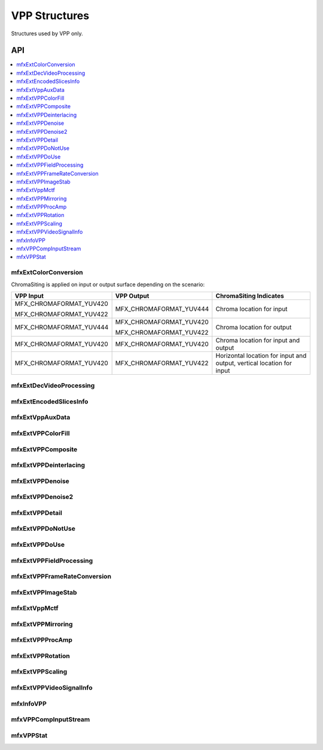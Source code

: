 .. SPDX-FileCopyrightText: 2019-2020 Intel Corporation
..
.. SPDX-License-Identifier: CC-BY-4.0

.. _struct_vpp:

==============
VPP Structures
==============

.. _struct_vpp_begin:

Structures used by VPP only.

.. _struct_vpp_end:

---
API
---

.. contents::
   :local:
   :depth: 1

mfxExtColorConversion
---------------------

.. doxygenstruct:: mfxExtColorConversion
   :project: oneVPL
   :members:
   :protected-members:

ChromaSiting is applied on input or output surface depending on the scenario:

+-------------------------+-------------------------+--------------------------------------+
| VPP Input               | VPP Output              | ChromaSiting Indicates               |
+=========================+=========================+======================================+
| MFX_CHROMAFORMAT_YUV420 | MFX_CHROMAFORMAT_YUV444 | Chroma location for input            |
|                         |                         |                                      |
| MFX_CHROMAFORMAT_YUV422 |                         |                                      |
+-------------------------+-------------------------+--------------------------------------+
| MFX_CHROMAFORMAT_YUV444 | MFX_CHROMAFORMAT_YUV420 | Chroma location for output           |
|                         |                         |                                      |
|                         | MFX_CHROMAFORMAT_YUV422 |                                      |
+-------------------------+-------------------------+--------------------------------------+
| MFX_CHROMAFORMAT_YUV420 | MFX_CHROMAFORMAT_YUV420 | Chroma location for input and output |
+-------------------------+-------------------------+--------------------------------------+
| MFX_CHROMAFORMAT_YUV420 | MFX_CHROMAFORMAT_YUV422 | Horizontal location for input and    |
|                         |                         | output, vertical location for input  |
+-------------------------+-------------------------+--------------------------------------+

mfxExtDecVideoProcessing
------------------------

.. doxygenstruct:: mfxExtDecVideoProcessing
   :project: oneVPL
   :members:
   :protected-members:

mfxExtEncodedSlicesInfo
-----------------------

.. doxygenstruct:: mfxExtEncodedSlicesInfo
   :project: oneVPL
   :members:
   :protected-members:

mfxExtVppAuxData
----------------

.. doxygenstruct:: mfxExtVppAuxData
   :project: oneVPL
   :members:
   :protected-members:

mfxExtVPPColorFill
------------------

.. doxygenstruct:: mfxExtVPPColorFill
   :project: oneVPL
   :members:
   :protected-members:

mfxExtVPPComposite
------------------

.. doxygenstruct:: mfxExtVPPComposite
   :project: oneVPL
   :members:
   :protected-members:

mfxExtVPPDeinterlacing
----------------------

.. doxygenstruct:: mfxExtVPPDeinterlacing
   :project: oneVPL
   :members:
   :protected-members:
   :undoc-members:

mfxExtVPPDenoise
----------------

.. doxygenstruct:: mfxExtVPPDenoise
   :project: oneVPL
   :members:
   :protected-members:
   :undoc-members:

mfxExtVPPDenoise2
-----------------

.. doxygenstruct:: mfxExtVPPDenoise2
   :project: oneVPL
   :members:
   :protected-members:
   :undoc-members:

mfxExtVPPDetail
---------------

.. doxygenstruct:: mfxExtVPPDetail
   :project: oneVPL
   :members:
   :protected-members:
   :undoc-members:

mfxExtVPPDoNotUse
-----------------

.. doxygenstruct:: mfxExtVPPDoNotUse
   :project: oneVPL
   :members:
   :protected-members:
   :undoc-members:

mfxExtVPPDoUse
--------------

.. doxygenstruct:: mfxExtVPPDoUse
   :project: oneVPL
   :members:
   :protected-members:
   :undoc-members:

mfxExtVPPFieldProcessing
------------------------

.. doxygenstruct:: mfxExtVPPFieldProcessing
   :project: oneVPL
   :members:
   :protected-members:

mfxExtVPPFrameRateConversion
----------------------------

.. doxygenstruct:: mfxExtVPPFrameRateConversion
   :project: oneVPL
   :members:
   :protected-members:

mfxExtVPPImageStab
------------------

.. doxygenstruct:: mfxExtVPPImageStab
   :project: oneVPL
   :members:
   :protected-members:

mfxExtVppMctf
-------------

.. doxygenstruct:: mfxExtVppMctf
   :project: oneVPL
   :members:
   :protected-members:

mfxExtVPPMirroring
------------------

.. doxygenstruct:: mfxExtVPPMirroring
   :project: oneVPL
   :members:
   :protected-members:

mfxExtVPPProcAmp
----------------

.. doxygenstruct:: mfxExtVPPProcAmp
   :project: oneVPL
   :members:
   :protected-members:
   :undoc-members:

mfxExtVPPRotation
-----------------

.. doxygenstruct:: mfxExtVPPRotation
   :project: oneVPL
   :members:
   :protected-members:

mfxExtVPPScaling
----------------

.. doxygenstruct:: mfxExtVPPScaling
   :project: oneVPL
   :members:
   :protected-members:

mfxExtVPPVideoSignalInfo
------------------------

.. doxygenstruct:: mfxExtVPPVideoSignalInfo
   :project: oneVPL
   :members:
   :protected-members:

mfxInfoVPP
----------

.. doxygenstruct:: mfxInfoVPP
   :project: oneVPL
   :members:
   :protected-members:

mfxVPPCompInputStream
---------------------

.. doxygenstruct:: mfxVPPCompInputStream
   :project: oneVPL
   :members:
   :protected-members:

mfxVPPStat
----------

.. doxygenstruct:: mfxVPPStat
   :project: oneVPL
   :members:
   :protected-members:
